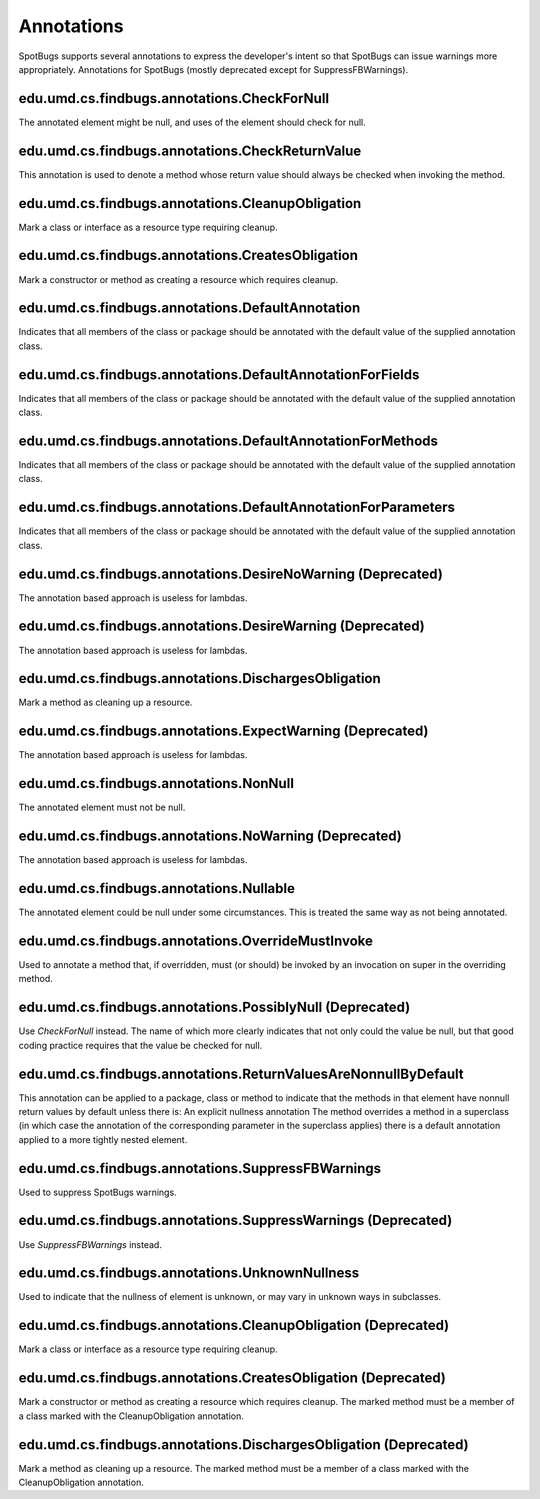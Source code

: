 Annotations
===========

SpotBugs supports several annotations to express the developer's intent so that SpotBugs can issue warnings more appropriately.
Annotations for SpotBugs (mostly deprecated except for SuppressFBWarnings).

edu.umd.cs.findbugs.annotations.CheckForNull
--------------------------------------------
The annotated element might be null, and uses of the element should check for null.

edu.umd.cs.findbugs.annotations.CheckReturnValue
-------------------------------------------------
This annotation is used to denote a method whose return value should always be checked when invoking the method.

edu.umd.cs.findbugs.annotations.CleanupObligation
-------------------------------------------------
Mark a class or interface as a resource type requiring cleanup.

edu.umd.cs.findbugs.annotations.CreatesObligation
-------------------------------------------------
Mark a constructor or method as creating a resource which requires cleanup.

edu.umd.cs.findbugs.annotations.DefaultAnnotation
-------------------------------------------------
Indicates that all members of the class or package should be annotated with the default value of the supplied annotation class.

edu.umd.cs.findbugs.annotations.DefaultAnnotationForFields
----------------------------------------------------------
Indicates that all members of the class or package should be annotated with the default value of the supplied annotation class.

edu.umd.cs.findbugs.annotations.DefaultAnnotationForMethods
-----------------------------------------------------------
Indicates that all members of the class or package should be annotated with the default value of the supplied annotation class.

edu.umd.cs.findbugs.annotations.DefaultAnnotationForParameters
--------------------------------------------------------------
Indicates that all members of the class or package should be annotated with the default value of the supplied annotation class.

edu.umd.cs.findbugs.annotations.DesireNoWarning (Deprecated)
------------------------------------------------------------
The annotation based approach is useless for lambdas.

edu.umd.cs.findbugs.annotations.DesireWarning (Deprecated)
----------------------------------------------------------
The annotation based approach is useless for lambdas.

edu.umd.cs.findbugs.annotations.DischargesObligation
----------------------------------------------------
Mark a method as cleaning up a resource.

edu.umd.cs.findbugs.annotations.ExpectWarning (Deprecated)
----------------------------------------------------------
The annotation based approach is useless for lambdas.

edu.umd.cs.findbugs.annotations.NonNull
---------------------------------------
The annotated element must not be null.

edu.umd.cs.findbugs.annotations.NoWarning (Deprecated)
------------------------------------------------------
The annotation based approach is useless for lambdas.

edu.umd.cs.findbugs.annotations.Nullable
----------------------------------------
The annotated element could be null under some circumstances.
This is treated the same way as not being annotated.

edu.umd.cs.findbugs.annotations.OverrideMustInvoke
--------------------------------------------------
Used to annotate a method that, if overridden, must (or should) be invoked by an invocation on super in the overriding method.

edu.umd.cs.findbugs.annotations.PossiblyNull (Deprecated)
---------------------------------------------------------
Use `CheckForNull` instead. 
The name of which more clearly indicates that not only could the value be null, 
but that good coding practice requires that the value be checked for null.

edu.umd.cs.findbugs.annotations.ReturnValuesAreNonnullByDefault
---------------------------------------------------------------
This annotation can be applied to a package, class or method to indicate that the methods in that element have nonnull return 
values by default unless there is: An explicit nullness annotation The method overrides a method in a superclass 
(in which case the annotation of the corresponding parameter in the superclass applies) there is a default annotation applied 
to a more tightly nested element.

edu.umd.cs.findbugs.annotations.SuppressFBWarnings
--------------------------------------------------
Used to suppress SpotBugs warnings.

edu.umd.cs.findbugs.annotations.SuppressWarnings (Deprecated)
-------------------------------------------------------------
Use `SuppressFBWarnings` instead.

edu.umd.cs.findbugs.annotations.UnknownNullness
-----------------------------------------------
Used to indicate that the nullness of element is unknown, or may vary in unknown ways in subclasses.


edu.umd.cs.findbugs.annotations.CleanupObligation (Deprecated)
--------------------------------------------------------------
Mark a class or interface as a resource type requiring cleanup.

edu.umd.cs.findbugs.annotations.CreatesObligation (Deprecated)
--------------------------------------------------------------
Mark a constructor or method as creating a resource which requires cleanup. 
The marked method must be a member of a class marked with the CleanupObligation annotation.

edu.umd.cs.findbugs.annotations.DischargesObligation (Deprecated)
-----------------------------------------------------------------
Mark a method as cleaning up a resource. The marked method must be a member of a class marked with the CleanupObligation annotation.
